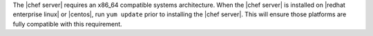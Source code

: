 .. The contents of this file are included in multiple topics.
.. This file should not be changed in a way that hinders its ability to appear in multiple documentation sets. 

The |chef server| requires an x86_64 compatible systems architecture. When the |chef server| is installed on |redhat enterprise linux| or |centos|, run ``yum update`` prior to installing the |chef server|. This will ensure those platforms are fully compatible with this requirement.